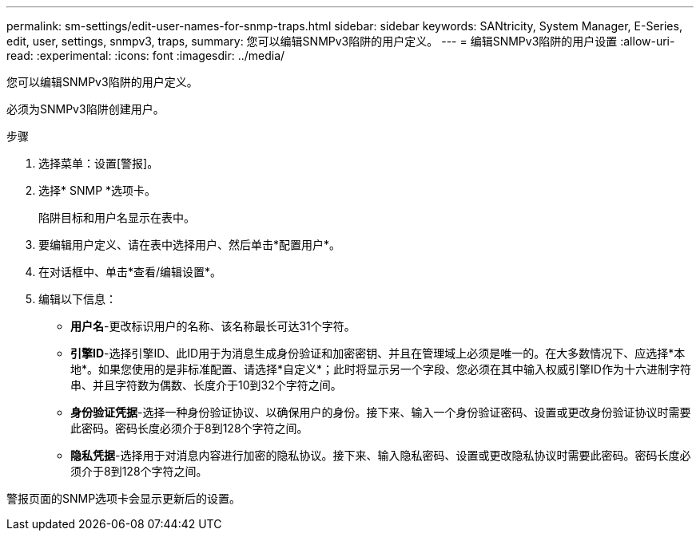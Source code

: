 ---
permalink: sm-settings/edit-user-names-for-snmp-traps.html 
sidebar: sidebar 
keywords: SANtricity, System Manager, E-Series, edit, user, settings, snmpv3, traps, 
summary: 您可以编辑SNMPv3陷阱的用户定义。 
---
= 编辑SNMPv3陷阱的用户设置
:allow-uri-read: 
:experimental: 
:icons: font
:imagesdir: ../media/


[role="lead"]
您可以编辑SNMPv3陷阱的用户定义。

必须为SNMPv3陷阱创建用户。

.步骤
. 选择菜单：设置[警报]。
. 选择* SNMP *选项卡。
+
陷阱目标和用户名显示在表中。

. 要编辑用户定义、请在表中选择用户、然后单击*配置用户*。
. 在对话框中、单击*查看/编辑设置*。
. 编辑以下信息：
+
** *用户名*-更改标识用户的名称、该名称最长可达31个字符。
** *引擎ID*-选择引擎ID、此ID用于为消息生成身份验证和加密密钥、并且在管理域上必须是唯一的。在大多数情况下、应选择*本地*。如果您使用的是非标准配置、请选择*自定义*；此时将显示另一个字段、您必须在其中输入权威引擎ID作为十六进制字符串、并且字符数为偶数、长度介于10到32个字符之间。
** *身份验证凭据*-选择一种身份验证协议、以确保用户的身份。接下来、输入一个身份验证密码、设置或更改身份验证协议时需要此密码。密码长度必须介于8到128个字符之间。
** *隐私凭据*-选择用于对消息内容进行加密的隐私协议。接下来、输入隐私密码、设置或更改隐私协议时需要此密码。密码长度必须介于8到128个字符之间。




警报页面的SNMP选项卡会显示更新后的设置。
